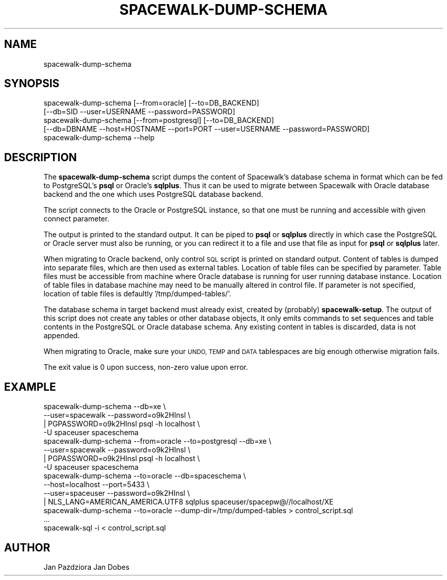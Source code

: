 .\" Automatically generated by Pod::Man 4.11 (Pod::Simple 3.35)
.\"
.\" Standard preamble:
.\" ========================================================================
.de Sp \" Vertical space (when we can't use .PP)
.if t .sp .5v
.if n .sp
..
.de Vb \" Begin verbatim text
.ft CW
.nf
.ne \\$1
..
.de Ve \" End verbatim text
.ft R
.fi
..
.\" Set up some character translations and predefined strings.  \*(-- will
.\" give an unbreakable dash, \*(PI will give pi, \*(L" will give a left
.\" double quote, and \*(R" will give a right double quote.  \*(C+ will
.\" give a nicer C++.  Capital omega is used to do unbreakable dashes and
.\" therefore won't be available.  \*(C` and \*(C' expand to `' in nroff,
.\" nothing in troff, for use with C<>.
.tr \(*W-
.ds C+ C\v'-.1v'\h'-1p'\s-2+\h'-1p'+\s0\v'.1v'\h'-1p'
.ie n \{\
.    ds -- \(*W-
.    ds PI pi
.    if (\n(.H=4u)&(1m=24u) .ds -- \(*W\h'-12u'\(*W\h'-12u'-\" diablo 10 pitch
.    if (\n(.H=4u)&(1m=20u) .ds -- \(*W\h'-12u'\(*W\h'-8u'-\"  diablo 12 pitch
.    ds L" ""
.    ds R" ""
.    ds C` ""
.    ds C' ""
'br\}
.el\{\
.    ds -- \|\(em\|
.    ds PI \(*p
.    ds L" ``
.    ds R" ''
.    ds C`
.    ds C'
'br\}
.\"
.\" Escape single quotes in literal strings from groff's Unicode transform.
.ie \n(.g .ds Aq \(aq
.el       .ds Aq '
.\"
.\" If the F register is >0, we'll generate index entries on stderr for
.\" titles (.TH), headers (.SH), subsections (.SS), items (.Ip), and index
.\" entries marked with X<> in POD.  Of course, you'll have to process the
.\" output yourself in some meaningful fashion.
.\"
.\" Avoid warning from groff about undefined register 'F'.
.de IX
..
.nr rF 0
.if \n(.g .if rF .nr rF 1
.if (\n(rF:(\n(.g==0)) \{\
.    if \nF \{\
.        de IX
.        tm Index:\\$1\t\\n%\t"\\$2"
..
.        if !\nF==2 \{\
.            nr % 0
.            nr F 2
.        \}
.    \}
.\}
.rr rF
.\" ========================================================================
.\"
.IX Title "SPACEWALK-DUMP-SCHEMA 8"
.TH SPACEWALK-DUMP-SCHEMA 8 "2020-03-10" "perl v5.26.3" "User Contributed Perl Documentation"
.\" For nroff, turn off justification.  Always turn off hyphenation; it makes
.\" way too many mistakes in technical documents.
.if n .ad l
.nh
.SH "NAME"
spacewalk\-dump\-schema
.SH "SYNOPSIS"
.IX Header "SYNOPSIS"
.Vb 2
\&        spacewalk\-dump\-schema [\-\-from=oracle] [\-\-to=DB_BACKEND]
\&            [\-\-db=SID \-\-user=USERNAME \-\-password=PASSWORD]
\&
\&        spacewalk\-dump\-schema [\-\-from=postgresql] [\-\-to=DB_BACKEND]
\&            [\-\-db=DBNAME \-\-host=HOSTNAME \-\-port=PORT \-\-user=USERNAME \-\-password=PASSWORD]
\&
\&        spacewalk\-dump\-schema \-\-help
.Ve
.SH "DESCRIPTION"
.IX Header "DESCRIPTION"
The \fBspacewalk-dump-schema\fR script dumps the content of Spacewalk's
database schema in format which can be fed to PostgreSQL's \fBpsql\fR
or Oracle's \fBsqlplus\fR. Thus it can be used to migrate between Spacewalk
with Oracle database backend and the one which uses PostgreSQL database
backend.
.PP
The script connects to the Oracle or PostgreSQL instance, so that one
must be running and accessible with given connect parameter.
.PP
The output is printed to the standard output. It can be piped to
\&\fBpsql\fR or \fBsqlplus\fR directly in which case the PostgreSQL or Oracle
server must also be running, or you can redirect it to a file and use
that file as input for \fBpsql\fR or \fBsqlplus\fR later.
.PP
When migrating to Oracle backend, only control \s-1SQL\s0 script is printed
on standard output. Content of tables is dumped into separate files,
which are then used as external tables. Location of table files
can be specified by parameter. Table files must be accessible from
machine where Oracle database is running for user running database
instance. Location of table files in database machine may need
to be manually altered in control file. If parameter is not specified,
location of table files is defaultly '/tmp/dumped\-tables/'.
.PP
The database schema in target backend must already exist, created by
(probably) \fBspacewalk-setup\fR. The output of this script does not
create any tables or other database objects, it only emits commands
to set sequences and table contents in the PostgreSQL or Oracle
database schema. Any existing content in tables is discarded, data
is not appended.
.PP
When migrating to Oracle, make sure your \s-1UNDO, TEMP\s0 and \s-1DATA\s0 tablespaces
are big enough otherwise migration fails.
.PP
The exit value is 0 upon success, non-zero value upon error.
.SH "EXAMPLE"
.IX Header "EXAMPLE"
.Vb 4
\&        spacewalk\-dump\-schema \-\-db=xe \e
\&                \-\-user=spacewalk \-\-password=o9k2HInsl \e
\&                | PGPASSWORD=o9k2HInsl psql \-h localhost \e
\&                        \-U spaceuser spaceschema
\&
\&        spacewalk\-dump\-schema \-\-from=oracle \-\-to=postgresql \-\-db=xe \e
\&                \-\-user=spacewalk \-\-password=o9k2HInsl \e
\&                | PGPASSWORD=o9k2HInsl psql \-h localhost \e
\&                        \-U spaceuser spaceschema
\&
\&        spacewalk\-dump\-schema \-\-to=oracle \-\-db=spaceschema \e
\&                \-\-host=localhost \-\-port=5433 \e
\&                \-\-user=spaceuser \-\-password=o9k2HInsl \e
\&                | NLS_LANG=AMERICAN_AMERICA.UTF8 sqlplus spaceuser/spacepw@//localhost/XE
\&
\&        spacewalk\-dump\-schema \-\-to=oracle \-\-dump\-dir=/tmp/dumped\-tables > control_script.sql
\&        ...
\&        spacewalk\-sql \-i < control_script.sql
.Ve
.SH "AUTHOR"
.IX Header "AUTHOR"
Jan Pazdziora
Jan Dobes
